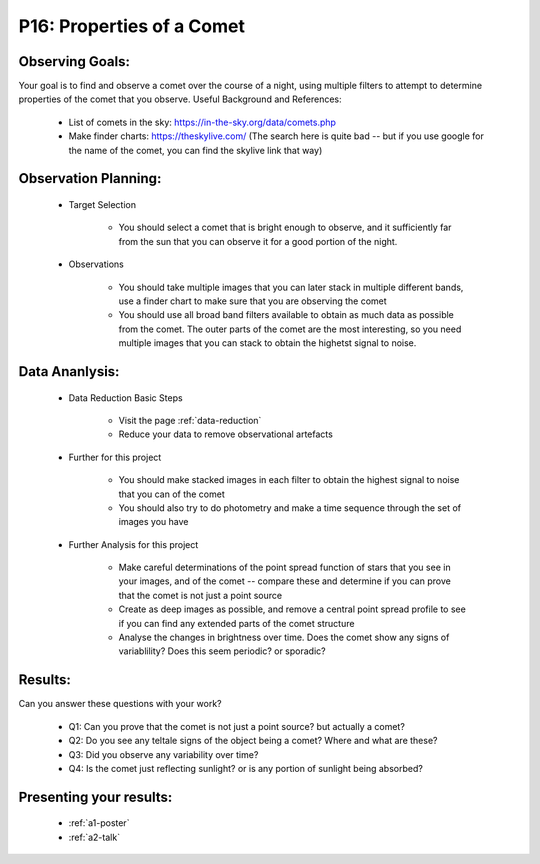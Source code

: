 .. _p16-properties-comet:

P16: Properties of a Comet
==========================

Observing Goals:
^^^^^^^^^^^^^^^^

Your goal is to find and observe a comet over the course of a night, using multiple filters to attempt to determine properties of the comet that you observe.
Useful Background and References:

    * List of comets in the sky: https://in-the-sky.org/data/comets.php
    * Make finder charts: https://theskylive.com/ (The search here is quite bad -- but if you use google for the name of the comet, you can find the skylive link that way)

Observation Planning:
^^^^^^^^^^^^^^^^^^^^^


    * Target Selection

        * You should select a comet that is bright enough to observe, and it sufficiently far from the sun that you can observe it for a good portion of the night.

    * Observations

        * You should take multiple images that you can later stack in multiple different bands, use a finder chart to make sure that you are observing the comet
        * You should use all broad band filters available to obtain as much data as possible from the comet. The outer parts of the comet are the most interesting, so you need multiple images that you can stack to obtain the highetst signal to noise.

Data Ananlysis:
^^^^^^^^^^^^^^^


    * Data Reduction Basic Steps

        *  Visit the page :ref:`data-reduction`
        * Reduce your data to remove observational artefacts

    * Further for this project

        * You should make stacked images in each filter to obtain the highest signal to noise that you can of the comet
        * You should also try to do photometry and make a time sequence through the set of images you have

    * Further Analysis for this project

        * Make careful determinations of the point spread function of stars that you see in your images, and of the comet -- compare these and determine if you can prove that the comet is not just a point source
        * Create as deep images as possible, and remove a central point spread profile to see if you can find any extended parts of the comet structure
        * Analyse the changes in brightness over time. Does the comet show any signs of variablility? Does this seem periodic? or sporadic?

Results: 
^^^^^^^^^

Can you answer these questions with your work?

    * Q1: Can you prove that the comet is not just a point source? but actually a comet?
    * Q2: Do you see any teltale signs of the object being a comet? Where and what are these?
    * Q3: Did you observe any variability over time? 
    * Q4: Is the comet just reflecting sunlight? or is any portion of sunlight being absorbed?

Presenting your results:
^^^^^^^^^^^^^^^^^^^^^^^^

   - :ref:`a1-poster`
   - :ref:`a2-talk`
